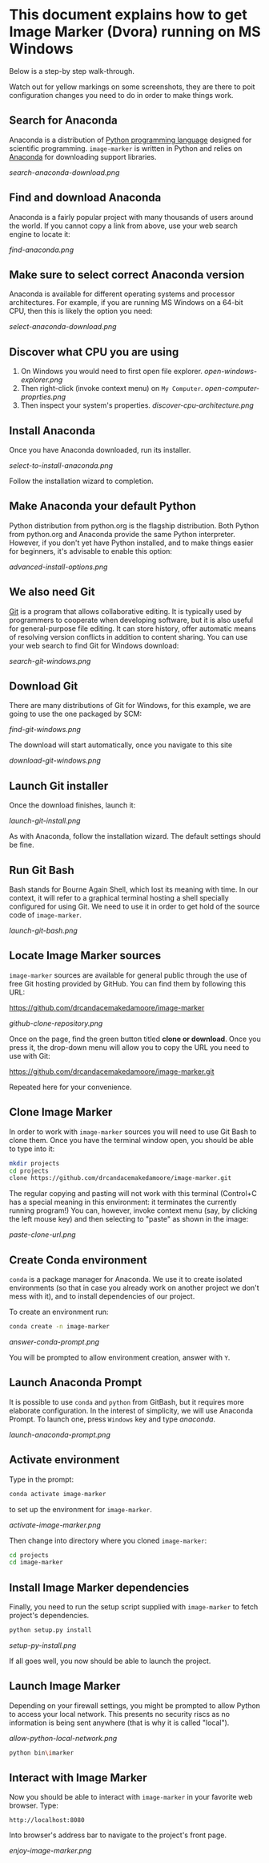 * This document explains how to get Image Marker (Dvora) running on MS Windows
  Below is a step-by step walk-through.

  Watch out for yellow markings on some screenshots, they are there to
  poit configuration changes you need to do in order to make things work.

** Search for Anaconda
   Anaconda is a distribution of [[https://en.wikipedia.org/wiki/Python_(programming_language)][Python programming language]] designed
   for scientific programming. =image-marker= is written in Python and
   relies on [[https://www.anaconda.com/distribution/][Anaconda]] for downloading support libraries.

   [[search-anaconda-download.png]]

** Find and download Anaconda
   Anaconda is a fairly popular project with many thousands of users
   around the world.  If you cannot copy a link from above, use your
   web search engine to locate it:

   [[find-anaconda.png]]

** Make sure to select correct Anaconda version
   Anaconda is available for different operating systems and processor
   architectures.  For example, if you are running MS Windows on a
   64-bit CPU, then this is likely the option you need:

   [[select-anaconda-download.png]]

** Discover what CPU you are using
   1. On Windows you would need to first open file explorer.
      [[open-windows-explorer.png]]
   2. Then right-click (invoke context menu) on =My Computer=.
      [[open-computer-proprties.png]]
   3. Then inspect your system's properties.
      [[discover-cpu-architecture.png]]

** Install Anaconda
   Once you have Anaconda downloaded, run its installer.

   [[select-to-install-anaconda.png]]

   Follow the installation wizard to completion.

** Make Anaconda your default Python
   Python distribution from python.org is the flagship distribution.
   Both Python from python.org and Anaconda provide the same Python
   interpreter.  However, if you don't yet have Python installed, and
   to make things easier for beginners, it's advisable to enable this
   option:

   [[advanced-install-options.png]]

** We also need Git
   [[https://en.wikipedia.org/wiki/Git][Git]] is a program that allows collaborative editing.  It is
   typically used by programmers to cooperate when developing
   software, but it is also useful for general-purpose file editing.
   It can store history, offer automatic means of resolving version
   conflicts in addition to content sharing.  You can use your web
   search to find Git for Windows download:

   [[search-git-windows.png]]

** Download Git
   There are many distributions of Git for Windows, for this example,
   we are going to use the one packaged by SCM:

   [[find-git-windows.png]]

   The download will start automatically, once you navigate to this site

   [[download-git-windows.png]]

** Launch Git installer
   Once the download finishes, launch it:

   [[launch-git-install.png]]

   As with Anaconda, follow the installation wizard.  The default
   settings should be fine.

** Run Git Bash
   Bash stands for Bourne Again Shell, which lost its meaning with
   time.  In our context, it will refer to a graphical terminal
   hosting a shell specially configured for using Git.  We need to use
   it in order to get hold of the source code of =image-marker=.

   [[launch-git-bash.png]]

** Locate Image Marker sources
   =image-marker= sources are available for general public through the
   use of free Git hosting provided by GitHub.  You can find them by
   following this URL:

   https://github.com/drcandacemakedamoore/image-marker

   [[github-clone-repository.png]]

   Once on the page, find the green button titled *clone or download*.
   Once you press it, the drop-down menu will allow you to copy the
   URL you need to use with Git:

   https://github.com/drcandacemakedamoore/image-marker.git

   Repeated here for your convenience.

** Clone Image Marker
   In order to work with =image-marker= sources you will need to use
   Git Bash to clone them.  Once you have the terminal window open,
   you should be able to type into it:

   #+BEGIN_SRC sh
     mkdir projects
     cd projects
     clone https://github.com/drcandacemakedamoore/image-marker.git
   #+END_SRC

   The regular copying and pasting will not work with this terminal
   (Control+C has a special meaning in this environment: it terminates
   the currently running program!)  You can, however, invoke context
   menu (say, by clicking the left mouse key) and then selecting to
   "paste" as shown in the image:

   [[paste-clone-url.png]]

** Create Conda environment
   =conda= is a package manager for Anaconda.  We use it to create
   isolated environments (so that in case you already work on another
   project we don't mess with it), and to install dependencies of our
   project.

   To create an environment run:

   #+BEGIN_SRC sh
     conda create -n image-marker
   #+END_SRC

   [[answer-conda-prompt.png]]

   You will be prompted to allow environment creation, answer with
   =Y=.

** Launch Anaconda Prompt
   It is possible to use =conda= and =python= from GitBash, but it
   requires more elaborate configuration.  In the interest of
   simplicity, we will use Anaconda Prompt.  To launch one, press
   =Windows= key and type /anaconda/.

   [[launch-anaconda-prompt.png]]

** Activate environment
   Type in the prompt:

   #+BEGIN_SRC sh
     conda activate image-marker
   #+END_SRC

   to set up the environment for =image-marker=.

   [[activate-image-marker.png]]

   Then change into directory where you cloned =image-marker=:

   #+BEGIN_SRC sh
     cd projects
     cd image-marker
   #+END_SRC

** Install Image Marker dependencies
   Finally, you need to run the setup script supplied with
   =image-marker= to fetch project's dependencies.

   #+BEGIN_SRC sh
     python setup.py install
   #+END_SRC
   
   [[setup-py-install.png]]

   If all goes well, you now should be able to launch the project.

** Launch Image Marker
   Depending on your firewall settings, you might be prompted to allow
   Python to access your local network.  This presents no security
   riscs as no information is being sent anywhere (that is why it is
   called "local").

   [[allow-python-local-network.png]]

   #+BEGIN_SRC sh
     python bin\imarker
   #+END_SRC

** Interact with Image Marker
   Now you should be able to interact with =image-marker= in your
   favorite web browser.  Type:

   : http://localhost:8080

   Into browser's address bar to navigate to the project's front page.

   [[enjoy-image-marker.png]]
